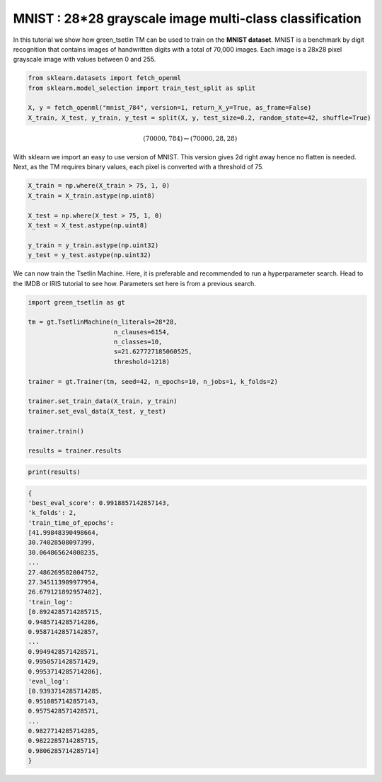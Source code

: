 MNIST : 28*28 grayscale image multi-class classification
=========================================================

In this tutorial we show how green\_tsetlin TM can be used to train on the **MNIST dataset**. MNIST is a benchmark by digit recognition 
that contains images of handwritten digits with a total of 70,000 images. Each image is a 28x28 pixel grayscale image with values between 0 and 255.

.. code-block:: python

    from sklearn.datasets import fetch_openml
    from sklearn.model_selection import train_test_split as split

    X, y = fetch_openml("mnist_784", version=1, return_X_y=True, as_frame=False)
    X_train, X_test, y_train, y_test = split(X, y, test_size=0.2, random_state=42, shuffle=True)
    

.. math::

    (70000, 784) \leftarrow (70000, 28, 28)

With sklearn we import an easy to use version of MNIST. This version gives 2d right away hence no flatten is needed. Next, as the 
TM requires binary values, each pixel is converted with a threshold of 75.

.. code-block:: python
    
    X_train = np.where(X_train > 75, 1, 0)
    X_train = X_train.astype(np.uint8)
        
    X_test = np.where(X_test > 75, 1, 0)
    X_test = X_test.astype(np.uint8)

    y_train = y_train.astype(np.uint32)
    y_test = y_test.astype(np.uint32)


We can now train the Tsetlin Machine. Here, it is preferable and recommended to run a hyperparameter search. Head to the IMDB or IRIS tutorial to see how. Parameters set
here is from a previous search.

.. code-block:: python

    import green_tsetlin as gt

    tm = gt.TsetlinMachine(n_literals=28*28, 
                           n_clauses=6154,
                           n_classes=10,
                           s=21.627727185060525, 
                           threshold=1218)

    trainer = gt.Trainer(tm, seed=42, n_epochs=10, n_jobs=1, k_folds=2)

    trainer.set_train_data(X_train, y_train)
    trainer.set_eval_data(X_test, y_test)

    trainer.train()

    results = trainer.results


.. code-block:: python

    print(results)


.. code-block:: none 

    {
    'best_eval_score': 0.9918857142857143,
    'k_folds': 2,
    'train_time_of_epochs': 
    [41.99848390498664,
    30.74028508097399,
    30.064865624008235,
    ...
    27.486269582004752,
    27.345113909977954,
    26.679121892957482],
    'train_log': 
    [0.8924285714285715,
    0.9485714285714286,
    0.9587142857142857,
    ...
    0.9949428571428571,
    0.9950571428571429,
    0.9953714285714286],
    'eval_log': 
    [0.9393714285714285,
    0.9510857142857143,
    0.9575428571428571,
    ...
    0.9827714285714285,
    0.9822285714285715,
    0.9806285714285714]
    }